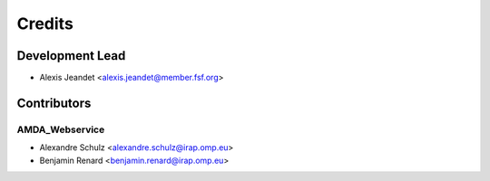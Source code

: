 =======
Credits
=======

Development Lead
----------------

* Alexis Jeandet <alexis.jeandet@member.fsf.org>

Contributors
------------

AMDA_Webservice
^^^^

* Alexandre Schulz <alexandre.schulz@irap.omp.eu>
* Benjamin Renard <benjamin.renard@irap.omp.eu>
